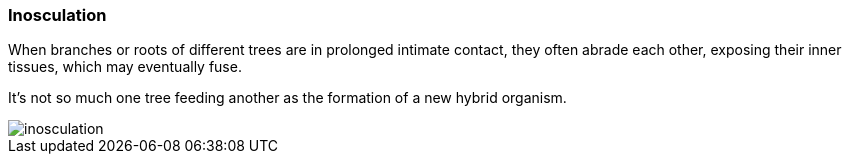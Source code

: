 === Inosculation

When branches or roots of different trees are in prolonged intimate contact, they often abrade each other, exposing their inner tissues, which may eventually fuse. 

It's not so much one tree feeding another as the formation of a new hybrid organism.

image::inosculation.png[align="center"]